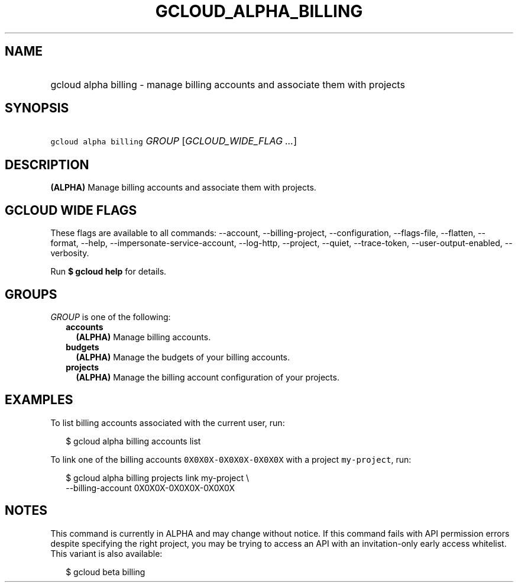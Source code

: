 
.TH "GCLOUD_ALPHA_BILLING" 1



.SH "NAME"
.HP
gcloud alpha billing \- manage billing accounts and associate them with projects



.SH "SYNOPSIS"
.HP
\f5gcloud alpha billing\fR \fIGROUP\fR [\fIGCLOUD_WIDE_FLAG\ ...\fR]



.SH "DESCRIPTION"

\fB(ALPHA)\fR Manage billing accounts and associate them with projects.



.SH "GCLOUD WIDE FLAGS"

These flags are available to all commands: \-\-account, \-\-billing\-project,
\-\-configuration, \-\-flags\-file, \-\-flatten, \-\-format, \-\-help,
\-\-impersonate\-service\-account, \-\-log\-http, \-\-project, \-\-quiet,
\-\-trace\-token, \-\-user\-output\-enabled, \-\-verbosity.

Run \fB$ gcloud help\fR for details.



.SH "GROUPS"

\f5\fIGROUP\fR\fR is one of the following:

.RS 2m
.TP 2m
\fBaccounts\fR
\fB(ALPHA)\fR Manage billing accounts.

.TP 2m
\fBbudgets\fR
\fB(ALPHA)\fR Manage the budgets of your billing accounts.

.TP 2m
\fBprojects\fR
\fB(ALPHA)\fR Manage the billing account configuration of your projects.


.RE
.sp

.SH "EXAMPLES"

To list billing accounts associated with the current user, run:

.RS 2m
$ gcloud alpha billing accounts list
.RE

To link one of the billing accounts \f50X0X0X\-0X0X0X\-0X0X0X\fR with a project
\f5my\-project\fR, run:

.RS 2m
$ gcloud alpha billing projects link my\-project \e
    \-\-billing\-account 0X0X0X\-0X0X0X\-0X0X0X
.RE



.SH "NOTES"

This command is currently in ALPHA and may change without notice. If this
command fails with API permission errors despite specifying the right project,
you may be trying to access an API with an invitation\-only early access
whitelist. This variant is also available:

.RS 2m
$ gcloud beta billing
.RE

